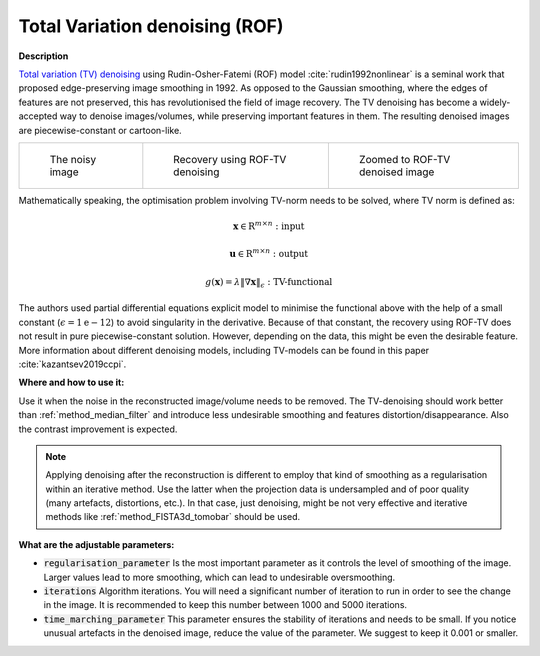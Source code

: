 .. _method_total_variation_ROF:

Total Variation denoising (ROF)
^^^^^^^^^^^^^^^^^^^^^^^^^^^^^^^

**Description**

`Total variation (TV) denoising <https://en.wikipedia.org/wiki/Total_variation_denoising>`_ using Rudin-Osher-Fatemi (ROF) model :cite:`rudin1992nonlinear` is a seminal work that proposed edge-preserving image smoothing in 1992.
As opposed to the Gaussian smoothing, where the edges of features are not preserved, this has revolutionised the field of image recovery. The TV
denoising has become a widely-accepted way to denoise images/volumes, while preserving important features in them.
The resulting denoised images are piecewise-constant or cartoon-like.

.. list-table::


    * - .. figure:: ../../../_static/figures/FBP.png

           The noisy image

      - .. figure:: ../../../_static/figures/ROF.png

           Recovery using ROF-TV denoising

      - .. figure:: ../../../_static/figures/ROF_zoom.png

           Zoomed to ROF-TV denoised image

Mathematically speaking, the optimisation problem involving TV-norm needs to be solved, where TV norm is defined as:

.. math::

     \mathbf{x} \in \mathrm{R}^{m \times n}: \textit{input}

     \mathbf{u} \in \mathrm{R}^{m \times n}: \textit{output}

     g(\mathbf{x}) = \lambda\|\nabla \mathbf{x} \|_{\epsilon} : \textit{TV-functional}

The authors used partial differential equations explicit model to minimise the functional above with the help of a small constant (:math:`\epsilon = 1\mathrm{e}{-12}`) to avoid singularity in the derivative.
Because of that constant, the recovery using ROF-TV does not result in pure piecewise-constant solution. However, depending on the data, this might be even the desirable feature. More information
about different denoising models, including TV-models can be found in this paper :cite:`kazantsev2019ccpi`.

**Where and how to use it:**

Use it when the noise in the reconstructed image/volume needs to be removed. The TV-denoising should work better than :ref:`method_median_filter` and introduce less undesirable smoothing and features distortion/disappearance. Also the contrast improvement is expected.

.. note:: Applying denoising after the reconstruction is different to employ that kind of smoothing as a regularisation within an iterative method. Use the latter when the projection data is undersampled and of poor quality (many artefacts, distortions, etc.). In that case, just denoising, might be not very effective and iterative methods like :ref:`method_FISTA3d_tomobar` should be used.

**What are the adjustable parameters:**

* :code:`regularisation_parameter` Is the most important parameter as it controls the level of smoothing of the image. Larger values lead to more smoothing, which can lead to undesirable oversmoothing.

* :code:`iterations` Algorithm iterations. You will need a significant number of iteration to run in order to see the change in the image. It is recommended to keep this number between 1000 and 5000 iterations.

* :code:`time_marching_parameter` This parameter ensures the stability of iterations and needs to be small. If you notice unusual artefacts in the denoised image, reduce the value of the parameter. We suggest to keep it 0.001 or smaller.

